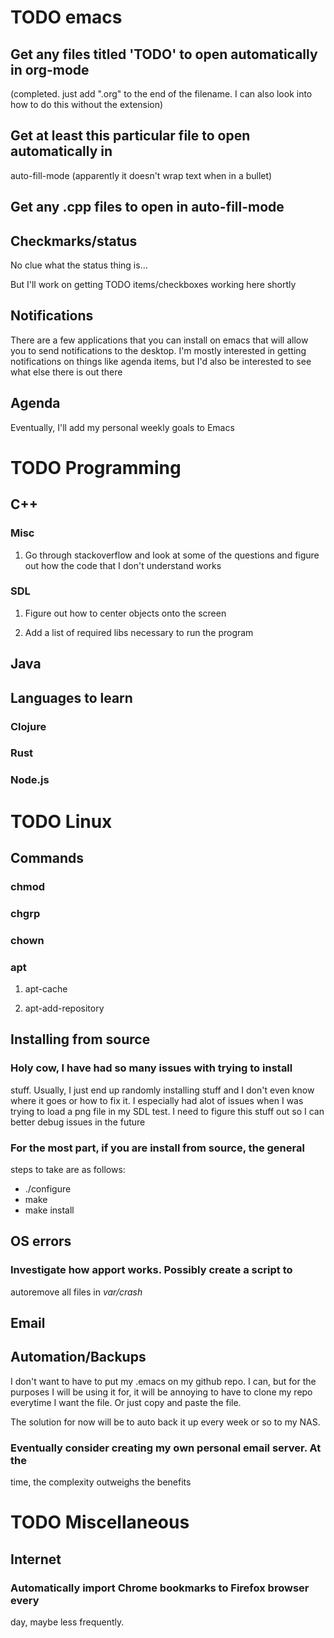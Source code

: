 * TODO emacs
** Get any files titled 'TODO' to open automatically in org-mode
(completed. just add ".org" to the end of the filename. I can also
look into how to do this without the extension)
** Get at least this particular file to open automatically in
auto-fill-mode (apparently it doesn't wrap text when in a bullet)
** Get any .cpp files to open in auto-fill-mode
** Checkmarks/status
No clue what the status thing is...

But I'll work on getting TODO items/checkboxes working here shortly
** Notifications
There are a few applications that you can install on emacs that will
allow you to send notifications to the desktop. I'm mostly interested
in getting notifications on things like agenda items, but I'd also be
interested to see what else there is out there
** Agenda
Eventually, I'll add my personal weekly goals to Emacs
* TODO Programming
** C++
*** Misc
**** Go through stackoverflow and look at some of the questions and figure out how the code that I don't understand works
*** SDL
**** Figure out how to center objects onto the screen
**** Add a list of required libs necessary to run the program
     
** Java
** Languages to learn
*** Clojure
*** Rust
*** Node.js
* TODO Linux
** Commands
*** chmod
*** chgrp
*** chown
*** apt
**** apt-cache
**** apt-add-repository
** Installing from source
*** Holy cow, I have had so many issues with trying to install
stuff. Usually, I just end up randomly installing stuff and I don't
even know where it goes or how to fix it. I especially had alot of
issues when I was trying to load a png file in my SDL test. I need to
figure this stuff out so I can better debug issues in the future

*** For the most part, if you are install from source, the general
steps to take are as follows:
- ./configure
- make
- make install

** OS errors
*** Investigate how apport works. Possibly create a script to
autoremove all files in /var/crash/

** Email
** Automation/Backups

I don't want to have to put my .emacs on my github repo. I can, but
for the purposes I will be using it for, it will be annoying to have
to clone my repo everytime I want the file. Or just copy and paste the
file.

The solution for now will be to auto back it up every week or so to my NAS.
*** Eventually consider creating my own personal email server. At the
time, the complexity outweighs the benefits
* TODO Miscellaneous
** Internet
*** Automatically import Chrome bookmarks to Firefox browser every
day, maybe less frequently.

